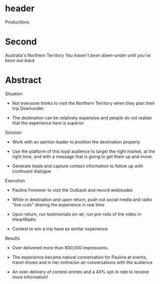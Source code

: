 * header

Productions

* Second 

Australia's Northern Territory
/You haven't been down-under until you've been out-back/

* Abstract

**** Situation  

- Not everyone thinks to visit the Northern Territory when they plan their trip Downunder.  

- The destination can be relatively expensive and people do not realize that the experience here is superior

**** Solution

- Work with an opinion leader to position the destination properly

- Use the platform of this loyal audience to target the right market, at the right time, and with a message that is going to get them up and move.  

- Generate leads and capture contact information to follow up with continued dialogue

**** Execution

- Pauline Frommer to visit the Outback and record webisodes
 
- While in destination and upon return, push out social media and radio “live-cuts” sharing the experience in real time

- Upon return, run testimonials on-air, run pre-rolls of the video in iHeartRadio

- Contest to win a trip have as similar experience

**** Results

- Over delivered  more than 800,000 impressions. 

- The experience became natural conversation for Pauline at events, travel shows and in her online/on-air conversations with the audience 

- An over-delivery of contest entries and a 40% opt-in rate to receive more information!


